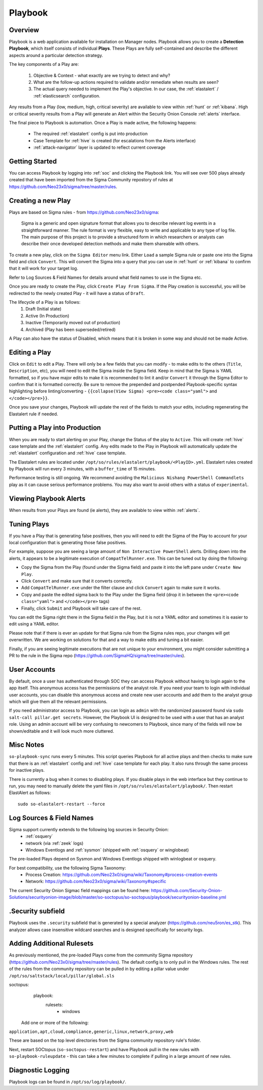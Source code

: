 .. _playbook:

Playbook
========

Overview
--------

Playbook is a web application available for installation on Manager nodes. Playbook allows you to create a **Detection Playbook**, which itself consists of individual **Plays**. These Plays are fully self-contained and describe the different aspects around a particular detection strategy.

.. image:: https://user-images.githubusercontent.com/1659467/87230271-c5cb0880-c37c-11ea-8a36-24cabf137ed2.png
 :target: https://user-images.githubusercontent.com/1659467/87230271-c5cb0880-c37c-11ea-8a36-24cabf137ed2.png

The key components of a Play are:

 #. Objective & Context - what exactly are we trying to detect and why?
 #. What are the follow-up actions required to validate and/or remediate when results are seen?
 #. The actual query needed to implement the Play's objective. In our case, the :ref:`elastalert` / :ref:`elasticsearch` configuration.

Any results from a Play (low, medium, high, critical severity) are available to view within :ref:`hunt` or :ref:`kibana`. High or critical severity results from a Play will generate an Alert within the Security Onion Console :ref:`alerts` interface.

The final piece to Playbook is automation. Once a Play is made active, the following happens:

 - The required :ref:`elastalert` config is put into production
 - Case Template for :ref:`hive` is created (for escalations from the Alerts interface)
 - :ref:`attack-navigator` layer is updated to reflect current coverage

Getting Started
---------------

You can access Playbook by logging into :ref:`soc` and clicking the Playbook link. You will see over 500 plays already created that have been imported from the Sigma Community repostory of rules at https://github.com/Neo23x0/sigma/tree/master/rules.

Creating a new Play
-------------------

Plays are based on Sigma rules - from https://github.com/Neo23x0/sigma:

    Sigma is a generic and open signature format that allows you to describe relevant log events in a straightforward manner. The rule format is very flexible, easy to write and applicable to any type of log file. The main purpose of this project is to provide a structured form in which researchers or analysts can describe their once developed detection methods and make them shareable with others.

To create a new play, click on the ``Sigma Editor`` menu link. Either ``Load`` a sample Sigma rule or paste one into the Sigma field and click ``Convert``. This will convert the Sigma into a query that you can use in :ref:`hunt` or :ref:`kibana` to confirm that it will work for your target log.  

Refer to Log Sources & Field Names for details around what field names to use in the Sigma etc.

Once you are ready to create the Play, click ``Create Play From Sigma``. If the Play creation is successful, you will be redirected to the newly created Play - it will have a status of ``Draft``.

The lifecycle of a Play is as follows: 
 #. Draft (Initial state)  
 #. Active (In Production)  
 #. Inactive (Temporarily moved out of production)  
 #. Archived (Play has been superseded/retired)  

A Play can also have the status of Disabled, which means that it is broken in some way and should not be made Active.

Editing a Play
--------------

Click on ``Edit`` to edit a Play. There will only be a few fields that you can modify - to make edits to the others (``Title``, ``Description``, etc), you will need to edit the Sigma inside the Sigma field. Keep in mind that the Sigma is YAML formatted, so if you have major edits to make it is recommended to lint it and/or ``Convert`` it through the Sigma Editor to confirm that it is formatted correctly. Be sure to remove the prepended and postpended Playbook-specific syntax highlighting before linting/converting - ``{{collapse(View Sigma) <pre><code class="yaml">`` and ``</code></pre>}}``.

Once you save your changes, Playbook will update the rest of the fields to match your edits, including regenerating the Elastalert rule if needed.

Putting a Play into Production
------------------------------

When you are ready to start alerting on your Play, change the Status of the play to ``Active``. This will create :ref:`hive` case template and the :ref:`elastalert` config. Any edits made to the Play in Playbook will automatically update the :ref:`elastalert` configuration and :ref:`hive` case template.

The Elastalert rules are located under ``/opt/so/rules/elastalert/playbook/<PlayID>.yml``. Elastalert rules created by Playbook will run every 3 minutes, with a ``buffer_time`` of 15 minutes.

Performance testing is still ongoing. We recommend avoiding the ``Malicious Nishang PowerShell Commandlets`` play as it can cause serious performance problems. You may also want to avoid others with a status of ``experimental``.

Viewing Playbook Alerts
-----------------------

When results from your Plays are found (ie alerts), they are available to view within :ref:`alerts`.

Tuning Plays
------------

If you have a Play that is generating false positives, then you will need to edit the Sigma of the Play to account for your local configuration that is generating those false positives.

For example, suppose you are seeing a large amount of ``Non Interactive PowerShell`` alerts. Drilling down into the alerts, it appears to be a legitimate execution of ``CompatTelRunner.exe``. This can be tuned out by doing the following:

- Copy the Sigma from the Play (found under the Sigma field) and paste it into the left pane under ``Create New Play``.
- Click ``Convert`` and make sure that it converts correctly.
- Add ``CompatTelRunner.exe`` under the filter clause and click ``Convert`` again to make sure it works.
- Copy and paste the edited sigma back to the Play under the Sigma field (drop it in between the ``<pre><code class="yaml">`` and ``</code></pre>`` tags)
- Finally, click ``Submit`` and Playbook will take care of the rest.

You can edit the Sigma right there in the Sigma field in the Play, but it is not a YAML editor and sometimes it is easier to edit using a YAML editor.

Please note that if there is ever an update for that Sigma rule from the Sigma rules repo, your changes will get overwritten. We are working on solutions for that and a way to make edits and tuning a bit easier.

Finally, if you are seeing legitimate executions that are not unique to your environment, you might consider submitting a PR to the rule in the Sigma repo (https://github.com/SigmaHQ/sigma/tree/master/rules).

User Accounts
-------------

By default, once a user has authenticated through SOC they can access Playbook without having to login again to the app itself. This anonymous access has the permissions of the analyst role. If you need your team to login with individual user accounts, you can disable this anonymous access and create new user accounts and add them to the analyst group which will give them all the relevant permissions.

If you need administrator access to Playbook, you can login as ``admin`` with the randomized password found via ``sudo salt-call pillar.get secrets``. However, the Playbook UI is designed to be used with a user that has an analyst role. Using an admin account will be very confusing to newcomers to Playbook, since many of the fields will now be shown/editable and it will look much more cluttered.

Misc Notes
----------

``so-playbook-sync`` runs every 5 minutes. This script queries Playbook for all active plays and then checks to make sure that there is an :ref:`elastalert` config and :ref:`hive` case template for each play. It also runs through the same process for inactive plays.

There is currently a bug when it comes to disabling plays. If you disable plays in the web interface but they continue to run, you may need to manually delete the yaml files in ``/opt/so/rules/elastalert/playbook/``. Then restart ElastAlert as follows:

::

 sudo so-elastalert-restart --force

Log Sources & Field Names
-----------

Sigma support currently extends to the following log sources in Security Onion:
 - :ref:`osquery`
 - network (via :ref:`zeek` logs)
 - Windows Eventlogs and :ref:`sysmon` (shipped with :ref:`osquery` or winglobeat)

The pre-loaded Plays depend on Sysmon and Windows Eventlogs shipped with winlogbeat or osquery.

For best compatibility, use the following Sigma Taxonomy:
 - Process Creation: https://github.com/Neo23x0/sigma/wiki/Taxonomy#process-creation-events
 - Network: https://github.com/Neo23x0/sigma/wiki/Taxonomy#specific
 
The current Security Onion Sigmac field mappings can be found here: https://github.com/Security-Onion-Solutions/securityonion-image/blob/master/so-soctopus/so-soctopus/playbook/securityonion-baseline.yml

.Security subfield
-----------

Playbook uses the ``.security`` subfield that is generated by a special analyzer (https://github.com/neu5ron/es_stk). This analyzer allows case insensitive wildcard searches and is designed specifically for security logs.


Adding Additional Rulesets
-----------

As previously mentioned, the pre-loaded Plays come from the community Sigma repository (https://github.com/Neo23x0/sigma/tree/master/rules). The default config is to only pull in the Windows rules. The rest of the rules from the community repository can be pulled in by editing a pillar value under ``/opt/so/saltstack/local/pillar/global.sls``

soctopus:
  playbook:
    rulesets:
      - windows
      
 Add one or more of the following:

``application,apt,cloud,compliance,generic,linux,network,proxy,web``

These are based on the top level directories from the Sigma community repository rule's folder.

Next, restart SOCtopus (``so-soctopus-restart``) and have Playbook pull in the new rules with ``so-playbook-ruleupdate`` - this can take a few minutes to complete if pulling in a large amount of new rules.


Diagnostic Logging
------------------
Playbook logs can be found in ``/opt/so/log/playbook/``.
